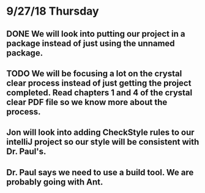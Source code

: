 * 9/27/18 Thursday
** DONE We will look into putting our project in a package instead of just using the unnamed package.
   CLOSED: [2018-09-27 Thu 10:48]
** TODO We will be focusing a lot on the crystal clear process instead of just getting the project completed. Read chapters 1 and 4 of the crystal clear PDF file so we know more about the process.
** Jon will look into adding CheckStyle rules to our intelliJ project so our style will be consistent with Dr. Paul's.
** Dr. Paul says we need to use a build tool. We are probably going with Ant.
